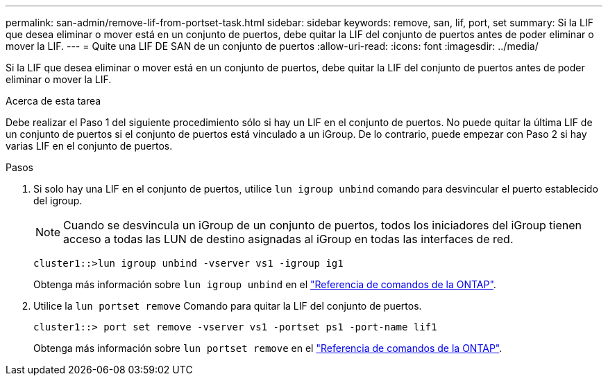 ---
permalink: san-admin/remove-lif-from-portset-task.html 
sidebar: sidebar 
keywords: remove, san, lif, port, set 
summary: Si la LIF que desea eliminar o mover está en un conjunto de puertos, debe quitar la LIF del conjunto de puertos antes de poder eliminar o mover la LIF. 
---
= Quite una LIF DE SAN de un conjunto de puertos
:allow-uri-read: 
:icons: font
:imagesdir: ../media/


[role="lead"]
Si la LIF que desea eliminar o mover está en un conjunto de puertos, debe quitar la LIF del conjunto de puertos antes de poder eliminar o mover la LIF.

.Acerca de esta tarea
Debe realizar el Paso 1 del siguiente procedimiento sólo si hay un LIF en el conjunto de puertos. No puede quitar la última LIF de un conjunto de puertos si el conjunto de puertos está vinculado a un iGroup. De lo contrario, puede empezar con Paso 2 si hay varias LIF en el conjunto de puertos.

.Pasos
. Si solo hay una LIF en el conjunto de puertos, utilice `lun igroup unbind` comando para desvincular el puerto establecido del igroup.
+
[NOTE]
====
Cuando se desvincula un iGroup de un conjunto de puertos, todos los iniciadores del iGroup tienen acceso a todas las LUN de destino asignadas al iGroup en todas las interfaces de red.

====
+
`cluster1::>lun igroup unbind -vserver vs1 -igroup ig1`

+
Obtenga más información sobre `lun igroup unbind` en el link:https://docs.netapp.com/us-en/ontap-cli/lun-igroup-unbind.html["Referencia de comandos de la ONTAP"^].

. Utilice la `lun portset remove` Comando para quitar la LIF del conjunto de puertos.
+
`cluster1::> port set remove -vserver vs1 -portset ps1 -port-name lif1`

+
Obtenga más información sobre `lun portset remove` en el link:https://docs.netapp.com/us-en/ontap-cli/lun-portset-remove.html["Referencia de comandos de la ONTAP"^].



